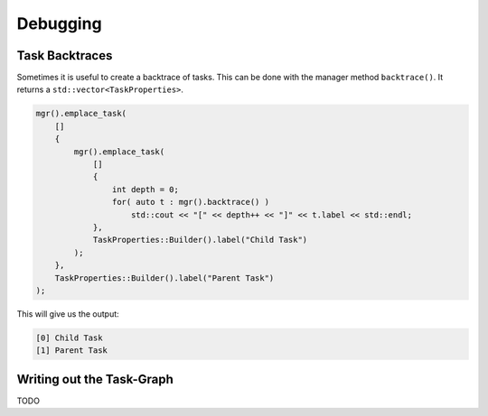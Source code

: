 
#################
    Debugging
#################

Task Backtraces
===============

Sometimes it is useful to create a backtrace of tasks. This can be done with the manager method ``backtrace()``. It returns a ``std::vector<TaskProperties>``.

.. code-block:: c++

    mgr().emplace_task(
        []
        {
            mgr().emplace_task(
                []
                {
                    int depth = 0;
                    for( auto t : mgr().backtrace() )
                        std::cout << "[" << depth++ << "]" << t.label << std::endl;
                },
                TaskProperties::Builder().label("Child Task")
            );
        },
        TaskProperties::Builder().label("Parent Task")
    );


This will give us the output:

.. code-block::

   [0] Child Task
   [1] Parent Task


Writing out the Task-Graph
==========================
TODO
